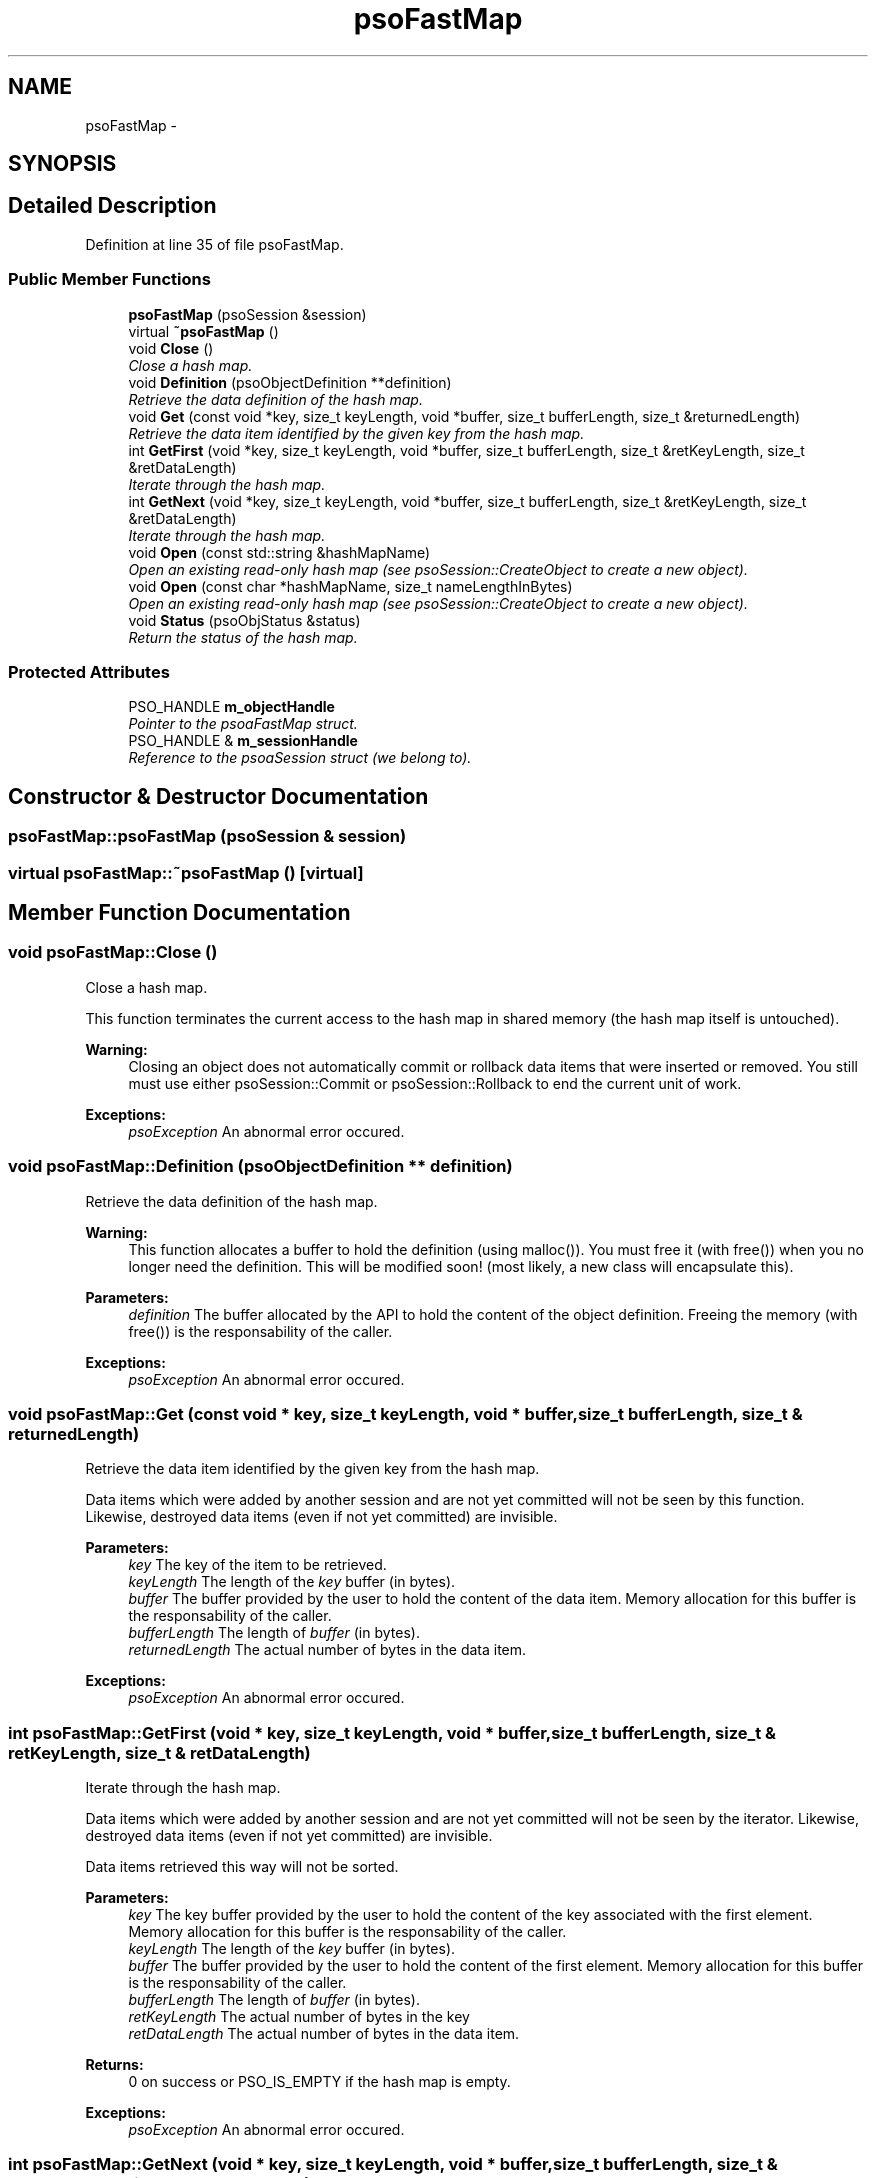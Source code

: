.TH "psoFastMap" 3 "15 Oct 2008" "Version 0.3.0" "Photon C++ API" \" -*- nroff -*-
.ad l
.nh
.SH NAME
psoFastMap \- 
.SH SYNOPSIS
.br
.PP
.SH "Detailed Description"
.PP 
Definition at line 35 of file psoFastMap.
.SS "Public Member Functions"

.in +1c
.ti -1c
.RI "\fBpsoFastMap\fP (psoSession &session)"
.br
.ti -1c
.RI "virtual \fB~psoFastMap\fP ()"
.br
.ti -1c
.RI "void \fBClose\fP ()"
.br
.RI "\fIClose a hash map. \fP"
.ti -1c
.RI "void \fBDefinition\fP (psoObjectDefinition **definition)"
.br
.RI "\fIRetrieve the data definition of the hash map. \fP"
.ti -1c
.RI "void \fBGet\fP (const void *key, size_t keyLength, void *buffer, size_t bufferLength, size_t &returnedLength)"
.br
.RI "\fIRetrieve the data item identified by the given key from the hash map. \fP"
.ti -1c
.RI "int \fBGetFirst\fP (void *key, size_t keyLength, void *buffer, size_t bufferLength, size_t &retKeyLength, size_t &retDataLength)"
.br
.RI "\fIIterate through the hash map. \fP"
.ti -1c
.RI "int \fBGetNext\fP (void *key, size_t keyLength, void *buffer, size_t bufferLength, size_t &retKeyLength, size_t &retDataLength)"
.br
.RI "\fIIterate through the hash map. \fP"
.ti -1c
.RI "void \fBOpen\fP (const std::string &hashMapName)"
.br
.RI "\fIOpen an existing read-only hash map (see psoSession::CreateObject to create a new object). \fP"
.ti -1c
.RI "void \fBOpen\fP (const char *hashMapName, size_t nameLengthInBytes)"
.br
.RI "\fIOpen an existing read-only hash map (see psoSession::CreateObject to create a new object). \fP"
.ti -1c
.RI "void \fBStatus\fP (psoObjStatus &status)"
.br
.RI "\fIReturn the status of the hash map. \fP"
.in -1c
.SS "Protected Attributes"

.in +1c
.ti -1c
.RI "PSO_HANDLE \fBm_objectHandle\fP"
.br
.RI "\fIPointer to the psoaFastMap struct. \fP"
.ti -1c
.RI "PSO_HANDLE & \fBm_sessionHandle\fP"
.br
.RI "\fIReference to the psoaSession struct (we belong to). \fP"
.in -1c
.SH "Constructor & Destructor Documentation"
.PP 
.SS "psoFastMap::psoFastMap (psoSession & session)"
.PP
.SS "virtual psoFastMap::~psoFastMap ()\fC [virtual]\fP"
.PP
.SH "Member Function Documentation"
.PP 
.SS "void psoFastMap::Close ()"
.PP
Close a hash map. 
.PP
This function terminates the current access to the hash map in shared memory (the hash map itself is untouched).
.PP
\fBWarning:\fP
.RS 4
Closing an object does not automatically commit or rollback data items that were inserted or removed. You still must use either psoSession::Commit or psoSession::Rollback to end the current unit of work.
.RE
.PP
\fBExceptions:\fP
.RS 4
\fIpsoException\fP An abnormal error occured. 
.RE
.PP

.SS "void psoFastMap::Definition (psoObjectDefinition ** definition)"
.PP
Retrieve the data definition of the hash map. 
.PP
\fBWarning:\fP
.RS 4
This function allocates a buffer to hold the definition (using malloc()). You must free it (with free()) when you no longer need the definition. This will be modified soon! (most likely, a new class will encapsulate this).
.RE
.PP
\fBParameters:\fP
.RS 4
\fIdefinition\fP The buffer allocated by the API to hold the content of the object definition. Freeing the memory (with free()) is the responsability of the caller.
.RE
.PP
\fBExceptions:\fP
.RS 4
\fIpsoException\fP An abnormal error occured. 
.RE
.PP

.SS "void psoFastMap::Get (const void * key, size_t keyLength, void * buffer, size_t bufferLength, size_t & returnedLength)"
.PP
Retrieve the data item identified by the given key from the hash map. 
.PP
Data items which were added by another session and are not yet committed will not be seen by this function. Likewise, destroyed data items (even if not yet committed) are invisible.
.PP
\fBParameters:\fP
.RS 4
\fIkey\fP The key of the item to be retrieved. 
.br
\fIkeyLength\fP The length of the \fIkey\fP buffer (in bytes). 
.br
\fIbuffer\fP The buffer provided by the user to hold the content of the data item. Memory allocation for this buffer is the responsability of the caller. 
.br
\fIbufferLength\fP The length of \fIbuffer\fP (in bytes). 
.br
\fIreturnedLength\fP The actual number of bytes in the data item.
.RE
.PP
\fBExceptions:\fP
.RS 4
\fIpsoException\fP An abnormal error occured. 
.RE
.PP

.SS "int psoFastMap::GetFirst (void * key, size_t keyLength, void * buffer, size_t bufferLength, size_t & retKeyLength, size_t & retDataLength)"
.PP
Iterate through the hash map. 
.PP
Data items which were added by another session and are not yet committed will not be seen by the iterator. Likewise, destroyed data items (even if not yet committed) are invisible.
.PP
Data items retrieved this way will not be sorted.
.PP
\fBParameters:\fP
.RS 4
\fIkey\fP The key buffer provided by the user to hold the content of the key associated with the first element. Memory allocation for this buffer is the responsability of the caller. 
.br
\fIkeyLength\fP The length of the \fIkey\fP buffer (in bytes). 
.br
\fIbuffer\fP The buffer provided by the user to hold the content of the first element. Memory allocation for this buffer is the responsability of the caller. 
.br
\fIbufferLength\fP The length of \fIbuffer\fP (in bytes). 
.br
\fIretKeyLength\fP The actual number of bytes in the key 
.br
\fIretDataLength\fP The actual number of bytes in the data item.
.RE
.PP
\fBReturns:\fP
.RS 4
0 on success or PSO_IS_EMPTY if the hash map is empty.
.RE
.PP
\fBExceptions:\fP
.RS 4
\fIpsoException\fP An abnormal error occured. 
.RE
.PP

.SS "int psoFastMap::GetNext (void * key, size_t keyLength, void * buffer, size_t bufferLength, size_t & retKeyLength, size_t & retDataLength)"
.PP
Iterate through the hash map. 
.PP
Data items which were added by another session and are not yet committed will not be seen by the iterator. Likewise, destroyed data items (even if not yet committed) are invisible.
.PP
Evidently, you must call psoHashMap::GetFirst to initialize the iterator. Not so evident - calling psoHashMap::Get will reset the iteration to the data item retrieved by this function (they use the same internal storage). If this cause a problem, please let us know.
.PP
Data items retrieved this way will not be sorted.
.PP
\fBParameters:\fP
.RS 4
\fIkey\fP The key buffer provided by the user to hold the content of the key associated with the data element. Memory allocation for this buffer is the responsability of the caller. 
.br
\fIkeyLength\fP The length of the \fIkey\fP buffer (in bytes). 
.br
\fIbuffer\fP The buffer provided by the user to hold the content of the data element. Memory allocation for this buffer is the responsability of the caller. 
.br
\fIbufferLength\fP The length of \fIbuffer\fP (in bytes). 
.br
\fIretKeyLength\fP The actual number of bytes in the key 
.br
\fIretDataLength\fP The actual number of bytes in the data item.
.RE
.PP
\fBReturns:\fP
.RS 4
0 on success or PSO_REACHED_THE_END when the iteration reaches the end of the hash map.
.RE
.PP
\fBExceptions:\fP
.RS 4
\fIpsoException\fP An abnormal error occured. 
.RE
.PP

.SS "void psoFastMap::Open (const std::string & hashMapName)"
.PP
Open an existing read-only hash map (see psoSession::CreateObject to create a new object). 
.PP
\fBParameters:\fP
.RS 4
\fIhashMapName\fP The fully qualified name of the hash map.
.RE
.PP
\fBExceptions:\fP
.RS 4
\fIpsoException\fP An abnormal error occured. 
.RE
.PP

.SS "void psoFastMap::Open (const char * hashMapName, size_t nameLengthInBytes)"
.PP
Open an existing read-only hash map (see psoSession::CreateObject to create a new object). 
.PP
\fBParameters:\fP
.RS 4
\fIhashMapName\fP The fully qualified name of the hash map. 
.br
\fInameLengthInBytes\fP The length of \fIhashMapName\fP (in bytes) not counting the null terminator.
.RE
.PP
\fBExceptions:\fP
.RS 4
\fIpsoException\fP An abnormal error occured. 
.RE
.PP

.SS "void psoFastMap::Status (psoObjStatus & status)"
.PP
Return the status of the hash map. 
.PP
\fBParameters:\fP
.RS 4
\fIstatus\fP A reference to the status structure.
.RE
.PP
\fBExceptions:\fP
.RS 4
\fIpsoException\fP An abnormal error occured. 
.RE
.PP

.SH "Member Data Documentation"
.PP 
.SS "PSO_HANDLE \fBpsoFastMap::m_objectHandle\fP\fC [protected]\fP"
.PP
Pointer to the psoaFastMap struct. 
.PP
Definition at line 200 of file psoFastMap.
.SS "PSO_HANDLE& \fBpsoFastMap::m_sessionHandle\fP\fC [protected]\fP"
.PP
Reference to the psoaSession struct (we belong to). 
.PP
Definition at line 203 of file psoFastMap.

.SH "Author"
.PP 
Generated automatically by Doxygen for Photon C++ API from the source code.
